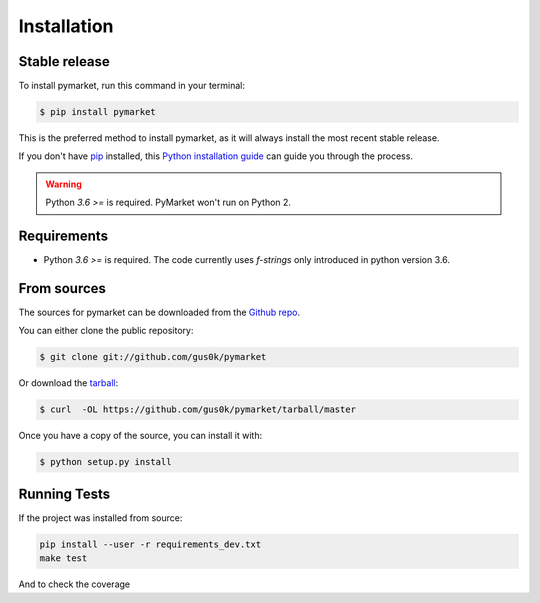 .. highlight:: shell

============
Installation
============


Stable release
--------------

To install pymarket, run this command in your terminal:

.. code-block:: console

    $ pip install pymarket

This is the preferred method to install pymarket, as it will always install the most recent stable release.

If you don't have `pip`_ installed, this `Python installation guide`_ can guide
you through the process.

.. _pip: https://pip.pypa.io
.. _Python installation guide: http://docs.python-guide.org/en/latest/starting/installation/

.. warning::
    Python `3.6 >=` is required. PyMarket won't run on Python 2.

Requirements
-------------

* Python `3.6 >=` is required. The code currently uses `f-strings` only introduced in python version 3.6.


From sources
------------

The sources for pymarket can be downloaded from the `Github repo`_.

You can either clone the public repository:

.. code-block:: console

    $ git clone git://github.com/gus0k/pymarket

Or download the `tarball`_:

.. code-block:: console

    $ curl  -OL https://github.com/gus0k/pymarket/tarball/master

Once you have a copy of the source, you can install it with:

.. code-block:: console

    $ python setup.py install


.. _Github repo: https://github.com/gus0k/pymarket
.. _tarball: https://github.com/gus0k/pymarket/tarball/master


Running Tests
---------------

If the project was installed from source:

.. code-block:: console

    pip install --user -r requirements_dev.txt
    make test

And to check the coverage

.. code-block:: console
    make coverage
